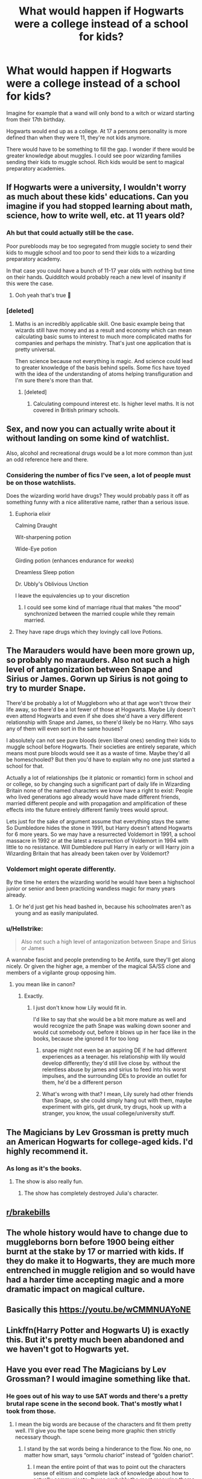#+TITLE: What would happen if Hogwarts were a college instead of a school for kids?

* What would happen if Hogwarts were a college instead of a school for kids?
:PROPERTIES:
:Author: ForumWarrior
:Score: 22
:DateUnix: 1541000618.0
:DateShort: 2018-Oct-31
:END:
Imagine for example that a wand will only bond to a witch or wizard starting from their 17th birthday.

Hogwarts would end up as a college. At 17 a persons personality is more defined than when they were 11, they're not kids anymore.

There would have to be something to fill the gap. I wonder if there would be greater knowledge about muggles. I could see poor wizarding families sending their kids to muggle school. Rich kids would be sent to magical preparatory academies.


** If Hogwarts were a university, I wouldn't worry as much about these kids' educations. Can you imagine if you had stopped learning about math, science, how to write well, etc. at 11 years old?
:PROPERTIES:
:Author: FitzDizzyspells
:Score: 31
:DateUnix: 1541003623.0
:DateShort: 2018-Oct-31
:END:

*** Ah but that could actually still be the case.

Poor purebloods may be too segregated from muggle society to send their kids to muggle school and too poor to send their kids to a wizarding preparatory academy.

In that case you could have a bunch of 11-17 year olds with nothing but time on their hands. Quidditch would probably reach a new level of insanity if this were the case.
:PROPERTIES:
:Author: ForumWarrior
:Score: 19
:DateUnix: 1541011142.0
:DateShort: 2018-Oct-31
:END:

**** Ooh yeah that's true 😬
:PROPERTIES:
:Author: FitzDizzyspells
:Score: 7
:DateUnix: 1541011193.0
:DateShort: 2018-Oct-31
:END:


*** [deleted]
:PROPERTIES:
:Score: 5
:DateUnix: 1541185300.0
:DateShort: 2018-Nov-02
:END:

**** Maths is an incredibly applicable skill. One basic example being that wizards still have money and as a result and economy which can mean calculating basic sums to interest to much more complicated maths for companies and perhaps the ministry. That's just one application that is pretty universal.

Then science because not everything is magic. And science could lead to greater knowledge of the basis behind spells. Some fics have toyed with the idea of the understanding of atoms helping transfiguration and I'm sure there's more than that.
:PROPERTIES:
:Score: 3
:DateUnix: 1541402191.0
:DateShort: 2018-Nov-05
:END:

***** [deleted]
:PROPERTIES:
:Score: 1
:DateUnix: 1541406717.0
:DateShort: 2018-Nov-05
:END:

****** Calculating compound interest etc. Is higher level maths. It is not covered in British primary schools.
:PROPERTIES:
:Score: 2
:DateUnix: 1541406910.0
:DateShort: 2018-Nov-05
:END:


** Sex, and now you can actually write about it without landing on some kind of watchlist.

Also, alcohol and recreational drugs would be a lot more common than just an odd reference here and there.
:PROPERTIES:
:Author: Hellstrike
:Score: 47
:DateUnix: 1541000908.0
:DateShort: 2018-Oct-31
:END:

*** Considering the number of fics I've seen, a lot of people must be on those watchlists.

Does the wizarding world have drugs? They would probably pass it off as something funny with a nice alliterative name, rather than a serious issue.
:PROPERTIES:
:Author: Fierysword5
:Score: 28
:DateUnix: 1541005210.0
:DateShort: 2018-Oct-31
:END:

**** Euphoria elixir

Calming Draught

Wit-sharpening potion

Wide-Eye potion

Girding potion (enhances endurance for /weeks/)

Dreamless Sleep potion

Dr. Ubbly's Oblivious Unction

I leave the equivalencies up to your discretion
:PROPERTIES:
:Author: wordhammer
:Score: 16
:DateUnix: 1541008208.0
:DateShort: 2018-Oct-31
:END:

***** I could see some kind of marriage ritual that makes "the mood" synchronized between the married couple while they remain married.
:PROPERTIES:
:Author: ForumWarrior
:Score: 6
:DateUnix: 1541009747.0
:DateShort: 2018-Oct-31
:END:


**** They have rape drugs which they lovingly call love Potions.
:PROPERTIES:
:Author: Hellstrike
:Score: 31
:DateUnix: 1541005831.0
:DateShort: 2018-Oct-31
:END:


** The Marauders would have been more grown up, so probably no marauders. Also not such a high level of antagonization between Snape and Sirius or James. Gorwn up Sirius is not going to try to murder Snape.

There'd be probably a lot of Muggleborn who at that age won't throw their life away, so there'd be a lot fewer of those at Hogwarts. Maybe Lily doesn't even attend Hogwarts and even if she does she'd have a very different relationship with Snape and James, so there'd likely be no Harry. Who says any of them will even sort in the same houses?

I absolutely can not see pure bloods (even liberal ones) sending their kids to muggle school before Hogwarts. Their societies are entirely separate, which means most pure bloods would see it as a waste of time. Maybe they'd all be homeschooled? But then you'd have to explain why no one just started a school for that.

Actually a lot of relationships (be it platonic or romantic) form in school and or college, so by changing such a significant part of daily life in Wizarding Britain none of the named characters we know have a right to exist: People who lived generations ago already would have made different friends, married different people and with propagation and amplification of these effects into the future entirely different family trees would sprout.

Lets just for the sake of argument assume that everything stays the same: So Dumbledore hides the stone in 1991, but Harry doesn't attend Hogwarts for 6 more years. So we may have a resurrected Voldemort in 1991, a school massacre in 1992 or at the latest a resurrection of Voldemort in 1994 with little to no resistance. Will Dumbledore pull Harry in early or will Harry join a Wizarding Britain that has already been taken over by Voldemort?
:PROPERTIES:
:Author: Deathcrow
:Score: 10
:DateUnix: 1541004957.0
:DateShort: 2018-Oct-31
:END:

*** Voldemort might operate differently.

By the time he enters the wizarding world he would have been a highschool junior or senior and been practicing wandless magic for many years already.
:PROPERTIES:
:Author: ForumWarrior
:Score: 4
:DateUnix: 1541010615.0
:DateShort: 2018-Oct-31
:END:

**** Or he'd just get his head bashed in, because his schoolmates aren't as young and as easily manipulated.
:PROPERTIES:
:Author: Deathcrow
:Score: 10
:DateUnix: 1541018047.0
:DateShort: 2018-Nov-01
:END:


*** u/Hellstrike:
#+begin_quote
  Also not such a high level of antagonization between Snape and Sirius or James
#+end_quote

A wannabe fascist and people pretending to be Antifa, sure they'll get along nicely. Or given the higher age, a member of the magical SA/SS clone and members of a vigilante group opposing him.
:PROPERTIES:
:Author: Hellstrike
:Score: 0
:DateUnix: 1541030313.0
:DateShort: 2018-Nov-01
:END:

**** you mean like in canon?
:PROPERTIES:
:Author: Schak_Raven
:Score: 1
:DateUnix: 1541061918.0
:DateShort: 2018-Nov-01
:END:

***** Exactly.
:PROPERTIES:
:Author: Hellstrike
:Score: 0
:DateUnix: 1541064783.0
:DateShort: 2018-Nov-01
:END:

****** I just don't know how Lily would fit in.

I'd like to say that she would be a bit more mature as well and would recognize the path Snape was walking down sooner and would cut somebody out, before it blows up in her face like in the books, because she ignored it for too long
:PROPERTIES:
:Author: Schak_Raven
:Score: 3
:DateUnix: 1541066200.0
:DateShort: 2018-Nov-01
:END:

******* snape might not even be an aspiring DE if he had different experiences as a teenager. his relationship with lily would develop differently; they'd still live close by. without the relentless abuse by james and sirius to feed into his worst impulses, and the surrounding DEs to provide an outlet for them, he'd be a different person
:PROPERTIES:
:Author: tomgoes
:Score: 2
:DateUnix: 1541095885.0
:DateShort: 2018-Nov-01
:END:


******* What's wrong with that? I mean, Lily surely had other friends than Snape, so she could simply hang out with them, maybe experiment with girls, get drunk, try drugs, hook up with a stranger, you know, the usual college/university stuff.
:PROPERTIES:
:Author: Hellstrike
:Score: 0
:DateUnix: 1541066774.0
:DateShort: 2018-Nov-01
:END:


** The Magicians by Lev Grossman is pretty much an American Hogwarts for college-aged kids. I'd highly recommend it.
:PROPERTIES:
:Author: TartanAisha
:Score: 15
:DateUnix: 1541003016.0
:DateShort: 2018-Oct-31
:END:

*** As long as it's the books.
:PROPERTIES:
:Author: 7ootles
:Score: 5
:DateUnix: 1541017225.0
:DateShort: 2018-Oct-31
:END:

**** The show is also really fun.
:PROPERTIES:
:Author: capeus
:Score: 4
:DateUnix: 1541047073.0
:DateShort: 2018-Nov-01
:END:

***** The show has completely destroyed Julia's character.
:PROPERTIES:
:Author: goo_goo_gajoob
:Score: 4
:DateUnix: 1541048311.0
:DateShort: 2018-Nov-01
:END:


** [[/r/brakebills][r/brakebills]]
:PROPERTIES:
:Author: 7ootles
:Score: 7
:DateUnix: 1541017141.0
:DateShort: 2018-Oct-31
:END:


** The whole history would have to change due to muggleborns born before 1900 being either burnt at the stake by 17 or married with kids. If they do make it to Hogwarts, they are much more entrenched in muggle religion and so would have had a harder time accepting magic and a more dramatic impact on magical culture.
:PROPERTIES:
:Author: 4wallsandawindow
:Score: 3
:DateUnix: 1541027010.0
:DateShort: 2018-Nov-01
:END:


** Basically this [[https://youtu.be/wCMMNUAYoNE]]
:PROPERTIES:
:Score: 2
:DateUnix: 1541001555.0
:DateShort: 2018-Oct-31
:END:


** Linkffn(Harry Potter and Hogwarts U) is exactly this. But it's pretty much been abandoned and we haven't got to Hogwarts yet.
:PROPERTIES:
:Author: rpeh
:Score: 2
:DateUnix: 1541023410.0
:DateShort: 2018-Nov-01
:END:


** Have you ever read The Magicians by Lev Grossman? I would imagine something like that.
:PROPERTIES:
:Author: nqeron
:Score: 2
:DateUnix: 1541023522.0
:DateShort: 2018-Nov-01
:END:

*** He goes out of his way to use SAT words and there's a pretty brutal rape scene in the second book. That's mostly what I took from those.
:PROPERTIES:
:Author: quirkychameleons
:Score: 2
:DateUnix: 1541038160.0
:DateShort: 2018-Nov-01
:END:

**** I mean the big words are because of the characters and fit them pretty well. I'll give you the tape scene being more graphic then strictly necessary though.
:PROPERTIES:
:Author: goo_goo_gajoob
:Score: 2
:DateUnix: 1541048433.0
:DateShort: 2018-Nov-01
:END:

***** I stand by the sat words being a hinderance to the flow. No one, no matter how smart, says “ormolu chariot” instead of “golden chariot”.
:PROPERTIES:
:Author: quirkychameleons
:Score: 2
:DateUnix: 1541049122.0
:DateShort: 2018-Nov-01
:END:

****** I mean the entire point of that was to point out the characters sense of elitism and complete lack of knowledge about how to actually communicate. It was probably the most reccuring theme and the SAT words drop off towards the end as a result of their growth as a person. You're not supposed to like the characters in it. Their pretentious kids with genius iq's and its played very realistically even if it annoys you in fact in spite of it. Sorry if that's a bit rambly it's late and I'm drunk now.
:PROPERTIES:
:Author: goo_goo_gajoob
:Score: 3
:DateUnix: 1541054011.0
:DateShort: 2018-Nov-01
:END:

******* Artistically and structurally that is very valid but as a read I still only took away from that book is how annoying it was to read. And how terrible it was to get through that part
:PROPERTIES:
:Author: quirkychameleons
:Score: 2
:DateUnix: 1541054703.0
:DateShort: 2018-Nov-01
:END:


** No school of magic until 18 is rather implausible, but the existence of magical universities in general isn't. Actually, the only way I can see this work is in a completely different society with a very much diminished lack of pureblood prejudice and a magical society much more well-versed in the Muggle world (and have the children go to Muggle schools until they're 18). Voldemort would probably have either been a lesser threat, or would have had to be accomodating to Muggleborns (but not neccessarily Muggles) due to the reduced prejudice.

There would probably still have to be some sort of orientation for Muggleborns of a certain age (say, age 10), informing them of the basics of magic for the purpose of teaching them about accidental magic, what triggers it, and to hide it from Muggles, and how to reach the Ministry in case of issues.
:PROPERTIES:
:Author: Fredrik1994
:Score: 1
:DateUnix: 1541039230.0
:DateShort: 2018-Nov-01
:END:


** There would be a lot of gore and sex in the books and films and the series would be much better for it. I'm talking Neville Longbottom getting a nice threesome with Hannah Abbott, Pansy Parkinson, and Cho Chang.
:PROPERTIES:
:Author: mmdj231994
:Score: 0
:DateUnix: 1541052843.0
:DateShort: 2018-Nov-01
:END:
